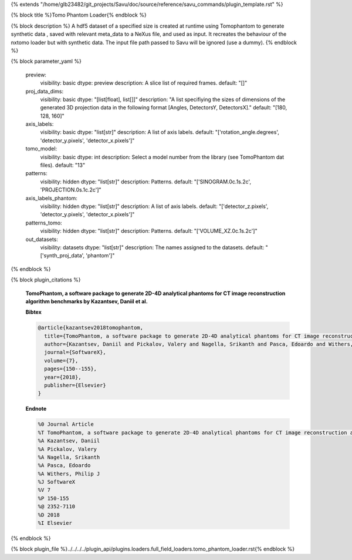 {% extends "/home/glb23482/git_projects/Savu/doc/source/reference/savu_commands/plugin_template.rst" %}

{% block title %}Tomo Phantom Loader{% endblock %}

{% block description %}
A hdf5 dataset of a specified size is created at runtime using Tomophantom to generate synthetic data , saved with relevant meta_data to a NeXus file, and used as input. It recreates the behaviour of the nxtomo loader but with synthetic data.  The input file path passed to Savu will be ignored (use a dummy). 
{% endblock %}

{% block parameter_yaml %}

        preview:
            visibility: basic
            dtype: preview
            description: A slice list of required frames.
            default: "[]"
        
        proj_data_dims:
            visibility: basic
            dtype: "[list[float], list[]]"
            description: "A list specifiying the sizes of dimensions of the generated 3D               projection data in the following format [Angles, DetectorsY, DetectorsX]."
            default: "[180, 128, 160]"
        
        axis_labels:
            visibility: basic
            dtype: "list[str]"
            description: A list of axis labels.
            default: "['rotation_angle.degrees', 'detector_y.pixels', 'detector_x.pixels']"
        
        tomo_model:
            visibility: basic
            dtype: int
            description: Select a model number from the library (see TomoPhantom dat files).
            default: "13"
        
        patterns:
            visibility: hidden
            dtype: "list[str]"
            description: Patterns.
            default: "['SINOGRAM.0c.1s.2c', 'PROJECTION.0s.1c.2c']"
        
        axis_labels_phantom:
            visibility: hidden
            dtype: "list[str]"
            description: A list of axis labels.
            default: "['detector_z.pixels', 'detector_y.pixels', 'detector_x.pixels']"
        
        patterns_tomo:
            visibility: hidden
            dtype: "list[str]"
            description: Patterns.
            default: "['VOLUME_XZ.0c.1s.2c']"
        
        out_datasets:
            visibility: datasets
            dtype: "list[str]"
            description: The names assigned to the datasets.
            default: "['synth_proj_data', 'phantom']"
        
{% endblock %}

{% block plugin_citations %}
        
        **TomoPhantom, a software package to generate 2D-4D analytical phantoms for CT image reconstruction algorithm benchmarks by Kazantsev, Daniil et al.**
        
        **Bibtex**
        
        .. code-block:: none
        
            @article{kazantsev2018tomophantom,
              title={TomoPhantom, a software package to generate 2D-4D analytical phantoms for CT image reconstruction algorithm benchmarks},
              author={Kazantsev, Daniil and Pickalov, Valery and Nagella, Srikanth and Pasca, Edoardo and Withers, Philip J},
              journal={SoftwareX},
              volume={7},
              pages={150--155},
              year={2018},
              publisher={Elsevier}
            }
            
        
        **Endnote**
        
        .. code-block:: none
        
            %0 Journal Article
            %T TomoPhantom, a software package to generate 2D-4D analytical phantoms for CT image reconstruction algorithm benchmarks
            %A Kazantsev, Daniil
            %A Pickalov, Valery
            %A Nagella, Srikanth
            %A Pasca, Edoardo
            %A Withers, Philip J
            %J SoftwareX
            %V 7
            %P 150-155
            %@ 2352-7110
            %D 2018
            %I Elsevier
            
        
        
{% endblock %}

{% block plugin_file %}../../../../plugin_api/plugins.loaders.full_field_loaders.tomo_phantom_loader.rst{% endblock %}

